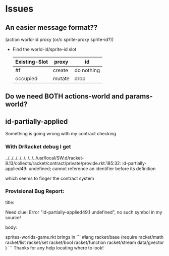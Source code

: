 * Issues

** An easier message format??

(action world-id proxy (or/c sprite-proxy sprite-id?))
- Find the world-id/sprite-id slot

 | Existing-Slot | proxy  | id         |
 |---------------+--------+------------|
 | #f            | create | do nothing |
 | occupied      | mutate | drop       |


** Do we need BOTH actions-world and params-world?

** id-partially-applied

Something is going wrong with my contract checking

*** With DrRacket debug I get

../../../../../../../../usr/local/SW.d/racket-8.13/collects/racket/contract/private/provide.rkt:185:32: id-partially-applied49: undefined;
 cannot reference an identifier before its definition

which seems to finger the contract system

*** Provisional Bug Report:

title:

Need clue: Error "id-partially-applied49.1 undefined", no such symbol in my source!

body:

sprites-worlds-game.rkt brings in
```
#lang racket/base
(require racket/math
         racket/list
         racket/set
         racket/bool
         racket/function
         racket/stream
         data/gvector )
```
Thanks for any help locating where to look!
